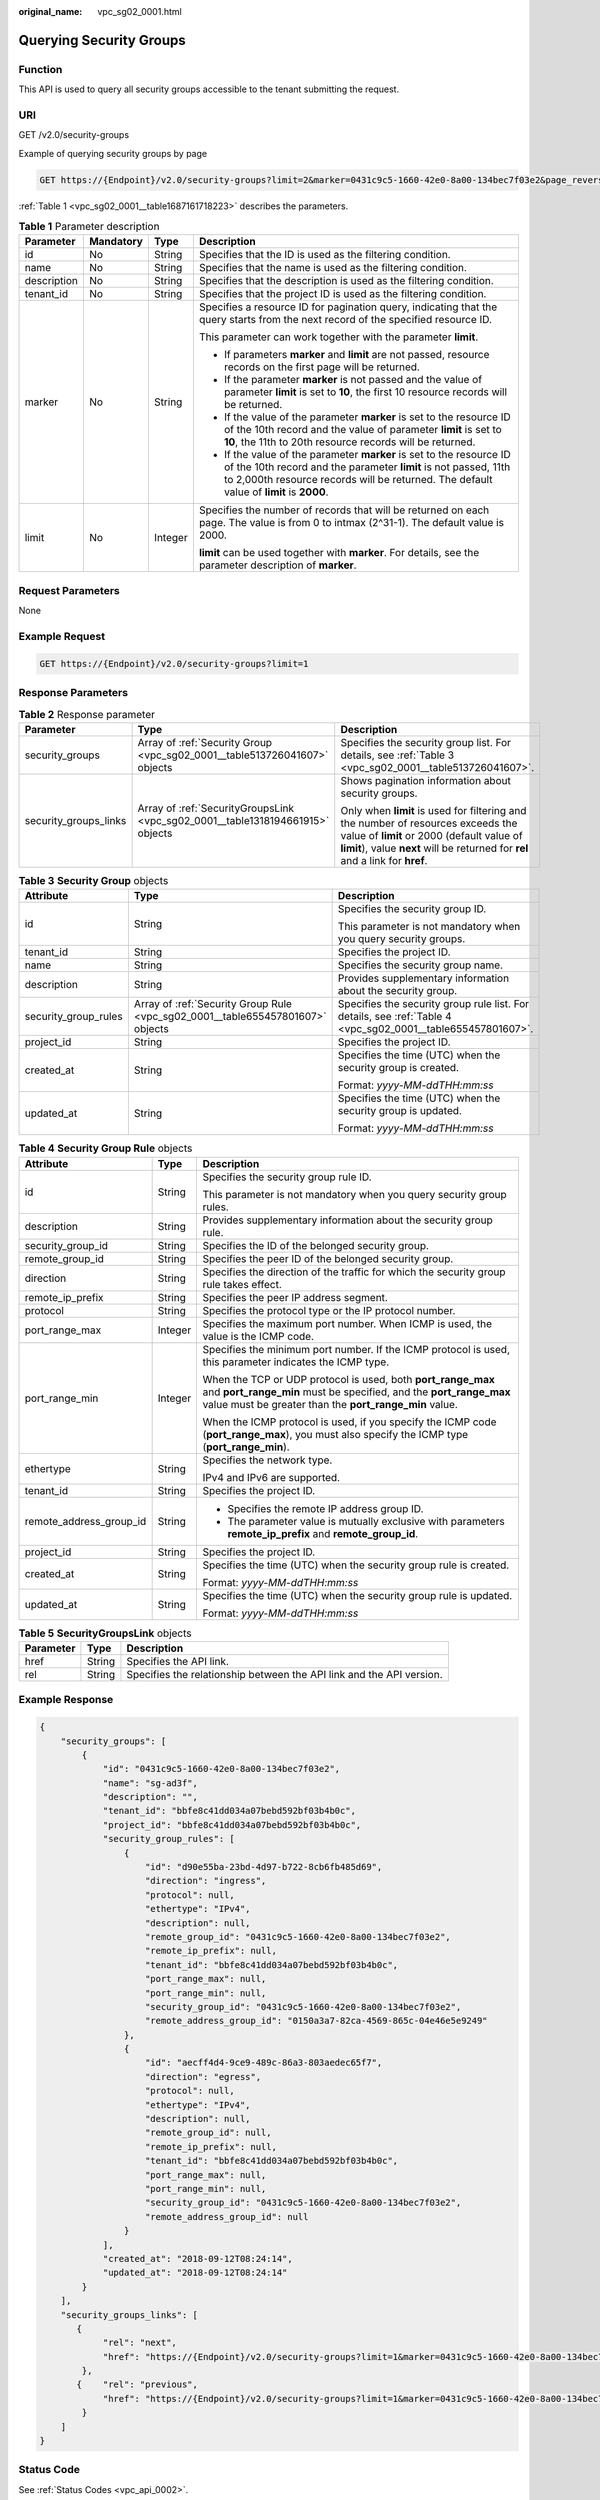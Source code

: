 :original_name: vpc_sg02_0001.html

.. _vpc_sg02_0001:

Querying Security Groups
========================

Function
--------

This API is used to query all security groups accessible to the tenant submitting the request.

URI
---

GET /v2.0/security-groups

Example of querying security groups by page

.. code-block:: text

   GET https://{Endpoint}/v2.0/security-groups?limit=2&marker=0431c9c5-1660-42e0-8a00-134bec7f03e2&page_reverse=False

:ref:`Table 1 <vpc_sg02_0001__table1687161718223>` describes the parameters.

.. _vpc_sg02_0001__table1687161718223:

.. table:: **Table 1** Parameter description

   +-----------------+-----------------+-----------------+------------------------------------------------------------------------------------------------------------------------------------------------------------------------------------------------------------------------------------+
   | Parameter       | Mandatory       | Type            | Description                                                                                                                                                                                                                        |
   +=================+=================+=================+====================================================================================================================================================================================================================================+
   | id              | No              | String          | Specifies that the ID is used as the filtering condition.                                                                                                                                                                          |
   +-----------------+-----------------+-----------------+------------------------------------------------------------------------------------------------------------------------------------------------------------------------------------------------------------------------------------+
   | name            | No              | String          | Specifies that the name is used as the filtering condition.                                                                                                                                                                        |
   +-----------------+-----------------+-----------------+------------------------------------------------------------------------------------------------------------------------------------------------------------------------------------------------------------------------------------+
   | description     | No              | String          | Specifies that the description is used as the filtering condition.                                                                                                                                                                 |
   +-----------------+-----------------+-----------------+------------------------------------------------------------------------------------------------------------------------------------------------------------------------------------------------------------------------------------+
   | tenant_id       | No              | String          | Specifies that the project ID is used as the filtering condition.                                                                                                                                                                  |
   +-----------------+-----------------+-----------------+------------------------------------------------------------------------------------------------------------------------------------------------------------------------------------------------------------------------------------+
   | marker          | No              | String          | Specifies a resource ID for pagination query, indicating that the query starts from the next record of the specified resource ID.                                                                                                  |
   |                 |                 |                 |                                                                                                                                                                                                                                    |
   |                 |                 |                 | This parameter can work together with the parameter **limit**.                                                                                                                                                                     |
   |                 |                 |                 |                                                                                                                                                                                                                                    |
   |                 |                 |                 | -  If parameters **marker** and **limit** are not passed, resource records on the first page will be returned.                                                                                                                     |
   |                 |                 |                 | -  If the parameter **marker** is not passed and the value of parameter **limit** is set to **10**, the first 10 resource records will be returned.                                                                                |
   |                 |                 |                 | -  If the value of the parameter **marker** is set to the resource ID of the 10th record and the value of parameter **limit** is set to **10**, the 11th to 20th resource records will be returned.                                |
   |                 |                 |                 | -  If the value of the parameter **marker** is set to the resource ID of the 10th record and the parameter **limit** is not passed, 11th to 2,000th resource records will be returned. The default value of **limit** is **2000**. |
   +-----------------+-----------------+-----------------+------------------------------------------------------------------------------------------------------------------------------------------------------------------------------------------------------------------------------------+
   | limit           | No              | Integer         | Specifies the number of records that will be returned on each page. The value is from 0 to intmax (2^31-1). The default value is 2000.                                                                                             |
   |                 |                 |                 |                                                                                                                                                                                                                                    |
   |                 |                 |                 | **limit** can be used together with **marker**. For details, see the parameter description of **marker**.                                                                                                                          |
   +-----------------+-----------------+-----------------+------------------------------------------------------------------------------------------------------------------------------------------------------------------------------------------------------------------------------------+

Request Parameters
------------------

None

Example Request
---------------

.. code-block:: text

   GET https://{Endpoint}/v2.0/security-groups?limit=1

Response Parameters
-------------------

.. table:: **Table 2** Response parameter

   +-----------------------+--------------------------------------------------------------------------------+-----------------------------------------------------------------------------------------------------------------------------------------------------------------------------------------------------------------+
   | Parameter             | Type                                                                           | Description                                                                                                                                                                                                     |
   +=======================+================================================================================+=================================================================================================================================================================================================================+
   | security_groups       | Array of :ref:`Security Group <vpc_sg02_0001__table513726041607>` objects      | Specifies the security group list. For details, see :ref:`Table 3 <vpc_sg02_0001__table513726041607>`.                                                                                                          |
   +-----------------------+--------------------------------------------------------------------------------+-----------------------------------------------------------------------------------------------------------------------------------------------------------------------------------------------------------------+
   | security_groups_links | Array of :ref:`SecurityGroupsLink <vpc_sg02_0001__table1318194661915>` objects | Shows pagination information about security groups.                                                                                                                                                             |
   |                       |                                                                                |                                                                                                                                                                                                                 |
   |                       |                                                                                | Only when **limit** is used for filtering and the number of resources exceeds the value of **limit** or 2000 (default value of **limit**), value **next** will be returned for **rel** and a link for **href**. |
   +-----------------------+--------------------------------------------------------------------------------+-----------------------------------------------------------------------------------------------------------------------------------------------------------------------------------------------------------------+

.. _vpc_sg02_0001__table513726041607:

.. table:: **Table 3** **Security Group** objects

   +-----------------------+--------------------------------------------------------------------------------+-------------------------------------------------------------------------------------------------------------+
   | Attribute             | Type                                                                           | Description                                                                                                 |
   +=======================+================================================================================+=============================================================================================================+
   | id                    | String                                                                         | Specifies the security group ID.                                                                            |
   |                       |                                                                                |                                                                                                             |
   |                       |                                                                                | This parameter is not mandatory when you query security groups.                                             |
   +-----------------------+--------------------------------------------------------------------------------+-------------------------------------------------------------------------------------------------------------+
   | tenant_id             | String                                                                         | Specifies the project ID.                                                                                   |
   +-----------------------+--------------------------------------------------------------------------------+-------------------------------------------------------------------------------------------------------------+
   | name                  | String                                                                         | Specifies the security group name.                                                                          |
   +-----------------------+--------------------------------------------------------------------------------+-------------------------------------------------------------------------------------------------------------+
   | description           | String                                                                         | Provides supplementary information about the security group.                                                |
   +-----------------------+--------------------------------------------------------------------------------+-------------------------------------------------------------------------------------------------------------+
   | security_group_rules  | Array of :ref:`Security Group Rule <vpc_sg02_0001__table655457801607>` objects | Specifies the security group rule list. For details, see :ref:`Table 4 <vpc_sg02_0001__table655457801607>`. |
   +-----------------------+--------------------------------------------------------------------------------+-------------------------------------------------------------------------------------------------------------+
   | project_id            | String                                                                         | Specifies the project ID.                                                                                   |
   +-----------------------+--------------------------------------------------------------------------------+-------------------------------------------------------------------------------------------------------------+
   | created_at            | String                                                                         | Specifies the time (UTC) when the security group is created.                                                |
   |                       |                                                                                |                                                                                                             |
   |                       |                                                                                | Format: *yyyy-MM-ddTHH:mm:ss*                                                                               |
   +-----------------------+--------------------------------------------------------------------------------+-------------------------------------------------------------------------------------------------------------+
   | updated_at            | String                                                                         | Specifies the time (UTC) when the security group is updated.                                                |
   |                       |                                                                                |                                                                                                             |
   |                       |                                                                                | Format: *yyyy-MM-ddTHH:mm:ss*                                                                               |
   +-----------------------+--------------------------------------------------------------------------------+-------------------------------------------------------------------------------------------------------------+

.. _vpc_sg02_0001__table655457801607:

.. table:: **Table 4** **Security Group Rule** objects

   +-------------------------+-----------------------+---------------------------------------------------------------------------------------------------------------------------------------------------------------------------------------------+
   | Attribute               | Type                  | Description                                                                                                                                                                                 |
   +=========================+=======================+=============================================================================================================================================================================================+
   | id                      | String                | Specifies the security group rule ID.                                                                                                                                                       |
   |                         |                       |                                                                                                                                                                                             |
   |                         |                       | This parameter is not mandatory when you query security group rules.                                                                                                                        |
   +-------------------------+-----------------------+---------------------------------------------------------------------------------------------------------------------------------------------------------------------------------------------+
   | description             | String                | Provides supplementary information about the security group rule.                                                                                                                           |
   +-------------------------+-----------------------+---------------------------------------------------------------------------------------------------------------------------------------------------------------------------------------------+
   | security_group_id       | String                | Specifies the ID of the belonged security group.                                                                                                                                            |
   +-------------------------+-----------------------+---------------------------------------------------------------------------------------------------------------------------------------------------------------------------------------------+
   | remote_group_id         | String                | Specifies the peer ID of the belonged security group.                                                                                                                                       |
   +-------------------------+-----------------------+---------------------------------------------------------------------------------------------------------------------------------------------------------------------------------------------+
   | direction               | String                | Specifies the direction of the traffic for which the security group rule takes effect.                                                                                                      |
   +-------------------------+-----------------------+---------------------------------------------------------------------------------------------------------------------------------------------------------------------------------------------+
   | remote_ip_prefix        | String                | Specifies the peer IP address segment.                                                                                                                                                      |
   +-------------------------+-----------------------+---------------------------------------------------------------------------------------------------------------------------------------------------------------------------------------------+
   | protocol                | String                | Specifies the protocol type or the IP protocol number.                                                                                                                                      |
   +-------------------------+-----------------------+---------------------------------------------------------------------------------------------------------------------------------------------------------------------------------------------+
   | port_range_max          | Integer               | Specifies the maximum port number. When ICMP is used, the value is the ICMP code.                                                                                                           |
   +-------------------------+-----------------------+---------------------------------------------------------------------------------------------------------------------------------------------------------------------------------------------+
   | port_range_min          | Integer               | Specifies the minimum port number. If the ICMP protocol is used, this parameter indicates the ICMP type.                                                                                    |
   |                         |                       |                                                                                                                                                                                             |
   |                         |                       | When the TCP or UDP protocol is used, both **port_range_max** and **port_range_min** must be specified, and the **port_range_max** value must be greater than the **port_range_min** value. |
   |                         |                       |                                                                                                                                                                                             |
   |                         |                       | When the ICMP protocol is used, if you specify the ICMP code (**port_range_max**), you must also specify the ICMP type (**port_range_min**).                                                |
   +-------------------------+-----------------------+---------------------------------------------------------------------------------------------------------------------------------------------------------------------------------------------+
   | ethertype               | String                | Specifies the network type.                                                                                                                                                                 |
   |                         |                       |                                                                                                                                                                                             |
   |                         |                       | IPv4 and IPv6 are supported.                                                                                                                                                                |
   +-------------------------+-----------------------+---------------------------------------------------------------------------------------------------------------------------------------------------------------------------------------------+
   | tenant_id               | String                | Specifies the project ID.                                                                                                                                                                   |
   +-------------------------+-----------------------+---------------------------------------------------------------------------------------------------------------------------------------------------------------------------------------------+
   | remote_address_group_id | String                | -  Specifies the remote IP address group ID.                                                                                                                                                |
   |                         |                       | -  The parameter value is mutually exclusive with parameters **remote_ip_prefix** and **remote_group_id**.                                                                                  |
   +-------------------------+-----------------------+---------------------------------------------------------------------------------------------------------------------------------------------------------------------------------------------+
   | project_id              | String                | Specifies the project ID.                                                                                                                                                                   |
   +-------------------------+-----------------------+---------------------------------------------------------------------------------------------------------------------------------------------------------------------------------------------+
   | created_at              | String                | Specifies the time (UTC) when the security group rule is created.                                                                                                                           |
   |                         |                       |                                                                                                                                                                                             |
   |                         |                       | Format: *yyyy-MM-ddTHH:mm:ss*                                                                                                                                                               |
   +-------------------------+-----------------------+---------------------------------------------------------------------------------------------------------------------------------------------------------------------------------------------+
   | updated_at              | String                | Specifies the time (UTC) when the security group rule is updated.                                                                                                                           |
   |                         |                       |                                                                                                                                                                                             |
   |                         |                       | Format: *yyyy-MM-ddTHH:mm:ss*                                                                                                                                                               |
   +-------------------------+-----------------------+---------------------------------------------------------------------------------------------------------------------------------------------------------------------------------------------+

.. _vpc_sg02_0001__table1318194661915:

.. table:: **Table 5** **SecurityGroupsLink** objects

   +-----------+--------+----------------------------------------------------------------------+
   | Parameter | Type   | Description                                                          |
   +===========+========+======================================================================+
   | href      | String | Specifies the API link.                                              |
   +-----------+--------+----------------------------------------------------------------------+
   | rel       | String | Specifies the relationship between the API link and the API version. |
   +-----------+--------+----------------------------------------------------------------------+

Example Response
----------------

.. code-block::

   {
       "security_groups": [
           {
               "id": "0431c9c5-1660-42e0-8a00-134bec7f03e2",
               "name": "sg-ad3f",
               "description": "",
               "tenant_id": "bbfe8c41dd034a07bebd592bf03b4b0c",
               "project_id": "bbfe8c41dd034a07bebd592bf03b4b0c",
               "security_group_rules": [
                   {
                       "id": "d90e55ba-23bd-4d97-b722-8cb6fb485d69",
                       "direction": "ingress",
                       "protocol": null,
                       "ethertype": "IPv4",
                       "description": null,
                       "remote_group_id": "0431c9c5-1660-42e0-8a00-134bec7f03e2",
                       "remote_ip_prefix": null,
                       "tenant_id": "bbfe8c41dd034a07bebd592bf03b4b0c",
                       "port_range_max": null,
                       "port_range_min": null,
                       "security_group_id": "0431c9c5-1660-42e0-8a00-134bec7f03e2",
                       "remote_address_group_id": "0150a3a7-82ca-4569-865c-04e46e5e9249"
                   },
                   {
                       "id": "aecff4d4-9ce9-489c-86a3-803aedec65f7",
                       "direction": "egress",
                       "protocol": null,
                       "ethertype": "IPv4",
                       "description": null,
                       "remote_group_id": null,
                       "remote_ip_prefix": null,
                       "tenant_id": "bbfe8c41dd034a07bebd592bf03b4b0c",
                       "port_range_max": null,
                       "port_range_min": null,
                       "security_group_id": "0431c9c5-1660-42e0-8a00-134bec7f03e2",
                       "remote_address_group_id": null
                   }
               ],
               "created_at": "2018-09-12T08:24:14",
               "updated_at": "2018-09-12T08:24:14"
           }
       ],
       "security_groups_links": [
          {
               "rel": "next",
               "href": "https://{Endpoint}/v2.0/security-groups?limit=1&marker=0431c9c5-1660-42e0-8a00-134bec7f03e2"
           },
          {    "rel": "previous",
               "href": "https://{Endpoint}/v2.0/security-groups?limit=1&marker=0431c9c5-1660-42e0-8a00-134bec7f03e2&page_reverse=True"
           }
       ]
   }

Status Code
-----------

See :ref:`Status Codes <vpc_api_0002>`.

Error Code
----------

See :ref:`Error Codes <vpc_api_0003>`.
